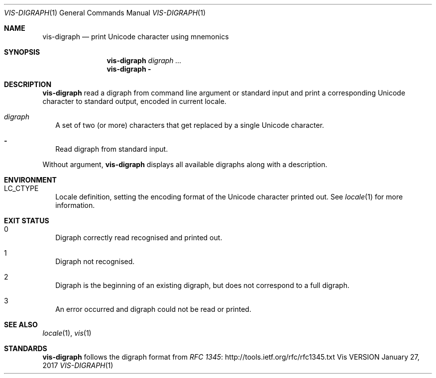.Dd January 27, 2017
.Dt VIS-DIGRAPH 1
.Os Vis VERSION
.Sh NAME
.Nm vis-digraph
.Nd print Unicode character using mnemonics
.
.Sh SYNOPSIS
.
.Nm
.Ar digraph ...
.
.Nm
.Fl
.
.Sh DESCRIPTION
.
.Nm vis-digraph
read a digraph from command line argument or standard input and print
a corresponding Unicode character to standard output, encoded in current
locale.
.
.Bl -tag -width 8
.It Ar digraph
A set of two (or more) characters that get replaced by a single Unicode
character.
.It Fl
Read digraph from standard input.
.El
.Pp
Without argument,
.Nm
displays all available digraphs along with a description.
.
.Sh ENVIRONMENT
.
.Bl -tag -width 8
.
.It Ev LC_CTYPE
Locale definition, setting the encoding format of the Unicode character printed out.
See
.Xr locale 1
for more information.
.El
.
.Sh EXIT STATUS
.
.Bl -tag -width 4
.It 0
Digraph correctly read recognised and printed out.
.It 1
Digraph not recognised.
.It 2
Digraph is the beginning of an existing digraph, but does not correspond to a full digraph.
.It 3
An error occurred and digraph could not be read or printed.
.El
.
.Sh SEE ALSO
.
.Xr locale 1 ,
.Xr vis 1
.
.Sh STANDARDS
.
.Nm
follows the digraph format from
.Lk http://tools.ietf.org/rfc/rfc1345.txt "RFC 1345"
